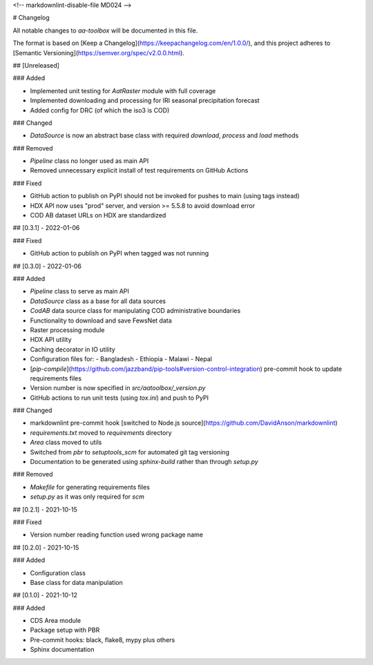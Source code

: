 <!-- markdownlint-disable-file MD024 -->

# Changelog

All notable changes to `aa-toolbox` will be documented in this file.

The format is based on
[Keep a Changelog](https://keepachangelog.com/en/1.0.0/),
and this project adheres to
[Semantic Versioning](https://semver.org/spec/v2.0.0.html).

## [Unreleased]

### Added

- Implemented unit testing for `AatRaster` module with full coverage
- Implemented downloading and processing for IRI seasonal precipitation forecast
- Added config for DRC (of which the iso3 is COD)

### Changed

- `DataSource` is now an abstract base class with required `download`, `process`
  and `load` methods

### Removed

- `Pipeline` class no longer used as main API
- Removed unnecessary explicit install of test requirements on GitHub Actions

### Fixed

- GitHub action to publish on PyPI should not be invoked for pushes to main
  (using tags instead)
- HDX API now uses "prod" server, and version >= 5.5.8 to avoid download error
- COD AB dataset URLs on HDX are standardized

## [0.3.1] - 2022-01-06

### Fixed

- GitHub action to publish on PyPI when tagged was not running

## [0.3.0] - 2022-01-06

### Added

- `Pipeline` class to serve as main API
- `DataSource` class as a base for all data sources
- `CodAB` data source class for manipulating COD administrative boundaries
- Functionality to download and save FewsNet data
- Raster processing module
- HDX API utility
- Caching decorator in IO utility
- Configuration files for:
  - Bangladesh
  - Ethiopia
  - Malawi
  - Nepal
- [`pip-compile`](https://github.com/jazzband/pip-tools#version-control-integration)
  pre-commit hook to update requirements files
- Version number is now specified in `src/aatoolbox/_version.py`
- GitHub actions to run unit tests (using `tox.ini`) and push to PyPI

### Changed

- markdownlint pre-commit hook [switched to Node.js source](https://github.com/DavidAnson/markdownlint)
- `requirements.txt` moved to `requirements` directory
- `Area` class moved to utils
- Switched from `pbr` to `setuptools_scm` for automated git tag versioning
- Documentation to be generated using `sphinx-build` rather than through `setup.py`

### Removed

- `Makefile` for generating requirements files
- `setup.py` as it was only required for `scm`

## [0.2.1] - 2021-10-15

### Fixed

- Version number reading function used wrong package name

## [0.2.0] - 2021-10-15

### Added

- Configuration class
- Base class for data manipulation

## [0.1.0] - 2021-10-12

### Added

- CDS Area module
- Package setup with PBR
- Pre-commit hooks: black, flake8, mypy plus others
- Sphinx documentation
